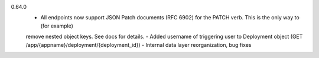 0.64.0
    - All endpoints now support JSON Patch documents (RFC 6902) for the PATCH verb. This is the only way to (for example)
    remove nested object keys. See docs for details.
    - Added username of triggering user to Deployment object (GET /app/{appname}/deployment/{deployment_id})
    - Internal data layer reorganization, bug fixes